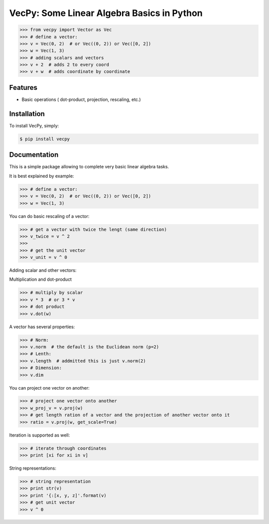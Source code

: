 VecPy: Some Linear Algebra Basics in Python
===========================================

.. image:: https://img.shields.io/pypi/v/requests.svg
    :target: https://pypi.python.org/pypi/vecpy

.. image:: https://img.shields.io/pypi/dm/requests.svg
        :target: https://pypi.python.org/pypi/vecpy



.. code-block:: python

    >>> from vecpy import Vector as Vec
    >>> # define a vector:
    >>> v = Vec(0, 2)  # or Vec((0, 2)) or Vec([0, 2])
    >>> w = Vec(1, 3)
    >>> # adding scalars and vectors
    >>> v + 2  # adds 2 to every coord
    >>> v + w  # adds coordinate by coordinate

Features
--------

- Basic operations ( dot-product, projection, rescaling, etc.)


Installation
------------

To install VecPy, simply:

.. code-block:: bash

    $ pip install vecpy


Documentation
-------------

This is a simple package allowing to complete very basic linear algebra tasks.

It is best explained by example:

.. code-block:: python

    >>> # define a vector:
    >>> v = Vec(0, 2)  # or Vec((0, 2)) or Vec([0, 2])
    >>> w = Vec(1, 3)


You can do basic rescaling of a vector:

.. code-block:: python

    >>> # get a vector with twice the lengt (same direction)
    >>> v_twice = v ^ 2
    >>> 
    >>> # get the unit vector
    >>> v_unit = v ^ 0
    
Adding scalar and other vectors:

.. code-block:: python
    >>> v + 2  # adds 2 to every coord
    >>> v + w  # adds coordinate by coordinate


Multiplication and dot-product

.. code-block:: python

    >>> # multiply by scalar
    >>> v * 3  # or 3 * v
    >>> # dot product
    >>> v.dot(w)

A vector has several properties:

.. code-block:: python

    >>> # Norm:
    >>> v.norm  # the default is the Euclidean norm (p=2)
    >>> # Lenth:
    >>> v.length  # addmitted this is just v.norm(2)
    >>> # Dimension:
    >>> v.dim

You can project one vector on another:

.. code-block:: python

    >>> # project one vector onto another
    >>> w_proj_v = v.proj(w)
    >>> # get length ration of a vector and the projection of another vector onto it
    >>> ratio = v.proj(w, get_scale=True)

Iteration is supported as well:

.. code-block:: python

    >>> # iterate through coordinates
    >>> print [xi for xi in v]

String representations:

.. code-block:: python

    >>> # string representation
    >>> print str(v)
    >>> print '{:[x, y, z]'.format(v)
    >>> # get unit vector
    >>> v ^ 0

